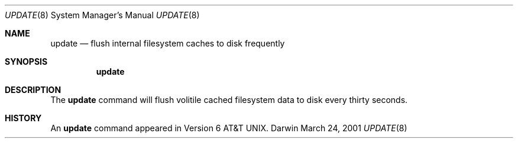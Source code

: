 .\""Copyright (c) 2001 Apple Computer, Inc. All Rights Reserved.
.\"The contents of this file constitute Original Code as defined in and are 
.\"subject to the Apple Public Source License Version 1.2 (the 'License'). 
.\"You may not use this file except in compliance with the
.\"License. Please obtain a copy of the License at 
.\"http://www.apple.com/publicsource and read it before using this file.
.\"
.\"This Original Code and all software distributed under the License are 
.\"distributed on an 'AS IS' basis, WITHOUT WARRANTY OF ANY KIND, EITHER 
.\"EXPRESS OR IMPLIED, AND APPLE
.\"HEREBY DISCLAIMS ALL SUCH WARRANTIES, INCLUDING WITHOUT LIMITATION, ANY 
.\"WARRANTIES OF MERCHANTABILITY, FITNESS FOR A PARTICULAR PURPOSE,
.\"QUIET ENJOYMENT OR NON-INFRINGEMENT. Please see the License for the 
.\"specific language governing rights and limitations under the License."
.Dd March 24, 2001
.Dt UPDATE 8
.Os Darwin
.Sh NAME
.Nm update
.Nd flush internal filesystem caches to disk frequently
.Sh SYNOPSIS
.Nm update
.Sh DESCRIPTION
The
.Nm update
command will flush volitile cached filesystem data to disk every thirty seconds.
.Sh HISTORY
An
.Nm update
command appeared in
.At v6 .
